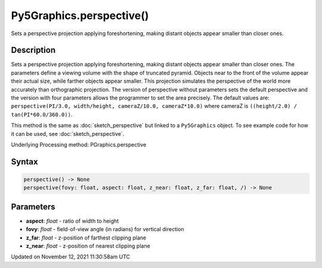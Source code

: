 Py5Graphics.perspective()
=========================

Sets a perspective projection applying foreshortening, making distant objects appear smaller than closer ones.

Description
-----------

Sets a perspective projection applying foreshortening, making distant objects appear smaller than closer ones. The parameters define a viewing volume with the shape of truncated pyramid. Objects near to the front of the volume appear their actual size, while farther objects appear smaller. This projection simulates the perspective of the world more accurately than orthographic projection. The version of perspective without parameters sets the default perspective and the version with four parameters allows the programmer to set the area precisely. The default values are: ``perspective(PI/3.0, width/height, cameraZ/10.0, cameraZ*10.0)`` where cameraZ is ``((height/2.0) / tan(PI*60.0/360.0))``.

This method is the same as :doc:`sketch_perspective` but linked to a ``Py5Graphics`` object. To see example code for how it can be used, see :doc:`sketch_perspective`.

Underlying Processing method: PGraphics.perspective

Syntax
------

.. code:: python

    perspective() -> None
    perspective(fovy: float, aspect: float, z_near: float, z_far: float, /) -> None

Parameters
----------

* **aspect**: `float` - ratio of width to height
* **fovy**: `float` - field-of-view angle (in radians) for vertical direction
* **z_far**: `float` - z-position of farthest clipping plane
* **z_near**: `float` - z-position of nearest clipping plane


Updated on November 12, 2021 11:30:58am UTC

